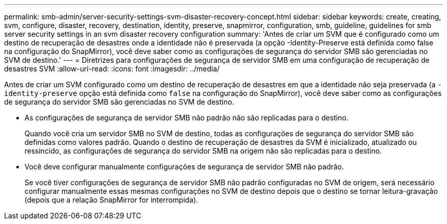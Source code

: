 ---
permalink: smb-admin/server-security-settings-svm-disaster-recovery-concept.html 
sidebar: sidebar 
keywords: create, creating, svm, configure, disaster, recovery, destination, identity, preserve, snapmirror, configuration, smb, guideline, guidelines for smb server security settings in an svm disaster recovery configuration 
summary: 'Antes de criar um SVM que é configurado como um destino de recuperação de desastres onde a identidade não é preservada (a opção -Identity-Preserve está definida como false na configuração do SnapMirror), você deve saber como as configurações de segurança do servidor SMB são gerenciadas no SVM de destino.' 
---
= Diretrizes para configurações de segurança de servidor SMB em uma configuração de recuperação de desastres SVM
:allow-uri-read: 
:icons: font
:imagesdir: ../media/


[role="lead"]
Antes de criar um SVM configurado como um destino de recuperação de desastres em que a identidade não seja preservada (a `-identity-preserve` opção está definida como `false` na configuração do SnapMirror), você deve saber como as configurações de segurança do servidor SMB são gerenciadas no SVM de destino.

* As configurações de segurança de servidor SMB não padrão não são replicadas para o destino.
+
Quando você cria um servidor SMB no SVM de destino, todas as configurações de segurança do servidor SMB são definidas como valores padrão. Quando o destino de recuperação de desastres da SVM é inicializado, atualizado ou ressincido, as configurações de segurança do servidor SMB na origem não são replicadas para o destino.

* Você deve configurar manualmente configurações de segurança de servidor SMB não padrão.
+
Se você tiver configurações de segurança de servidor SMB não padrão configuradas no SVM de origem, será necessário configurar manualmente essas mesmas configurações no SVM de destino depois que o destino se tornar leitura-gravação (depois que a relação SnapMirror for interrompida).


